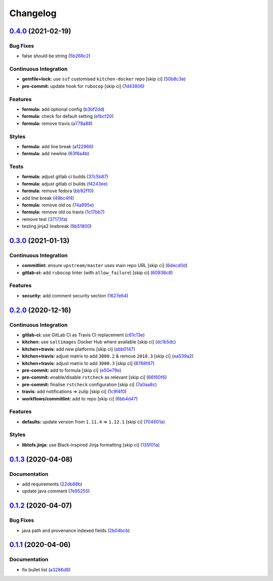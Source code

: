 
Changelog
=========

`0.4.0 <https://github.com/saltstack-formulas/nifi-formula/compare/v0.3.0...v0.4.0>`_ (2021-02-19)
------------------------------------------------------------------------------------------------------

Bug Fixes
^^^^^^^^^


* false should be string (\ `5b266c2 <https://github.com/saltstack-formulas/nifi-formula/commit/5b266c2d7a28fdeb16537dcf4fbac7ce7f05a016>`_\ )

Continuous Integration
^^^^^^^^^^^^^^^^^^^^^^


* **gemfile+lock:** use ``ssf`` customised ``kitchen-docker`` repo [skip ci] (\ `50b8c3e <https://github.com/saltstack-formulas/nifi-formula/commit/50b8c3ea0f4c1428334b27fe07210207f34acb0a>`_\ )
* **pre-commit:** update hook for ``rubocop`` [skip ci] (\ `7d43806 <https://github.com/saltstack-formulas/nifi-formula/commit/7d43806e2dbb4c547119c050b61188ef824515af>`_\ )

Features
^^^^^^^^


* **formula:** add optional config (\ `b3bf2dd <https://github.com/saltstack-formulas/nifi-formula/commit/b3bf2dd16773ee717576043c4bf4ae01cbff870c>`_\ )
* **formula:** check for default setting (\ `e1bcf20 <https://github.com/saltstack-formulas/nifi-formula/commit/e1bcf20fab165905921031206035059a5b8c2ce2>`_\ )
* **formula:** remove travis (\ `a778a88 <https://github.com/saltstack-formulas/nifi-formula/commit/a778a8842f5915d34b0f03dda2c97420f2924dfa>`_\ )

Styles
^^^^^^


* **formula:** add line break (\ `a122966 <https://github.com/saltstack-formulas/nifi-formula/commit/a12296657caf962a736d08341552b78675f9681c>`_\ )
* **formula:** add newline (\ `63f6a4b <https://github.com/saltstack-formulas/nifi-formula/commit/63f6a4b056c16516a00595f434c39d2895d9a4ac>`_\ )

Tests
^^^^^


* **formula:** adjust gitlab ci builds (\ `37c5b87 <https://github.com/saltstack-formulas/nifi-formula/commit/37c5b874fef1678005950247814276d82fc7c6a9>`_\ )
* **formula:** adjust gitlab ci builds (\ `f4243ee <https://github.com/saltstack-formulas/nifi-formula/commit/f4243eed29ee07f5b0e3586084f2ef206c582362>`_\ )
* **formula:** remove fedora (\ `bb92f10 <https://github.com/saltstack-formulas/nifi-formula/commit/bb92f10eabe0b046a0d75d53dceb4d84f91dd5fb>`_\ )
* add line break (\ `49bc4f4 <https://github.com/saltstack-formulas/nifi-formula/commit/49bc4f4cdc1c82a58ead476bb919999f814697f9>`_\ )
* **formula:** remove old os (\ `74a995e <https://github.com/saltstack-formulas/nifi-formula/commit/74a995ef2d98e2a5ae554ebd39e782ffa0b83569>`_\ )
* **formula:** remove old os travis (\ `1c17bb7 <https://github.com/saltstack-formulas/nifi-formula/commit/1c17bb73b6c9b0083ab17847843287b49679eafc>`_\ )
* remove test (\ `37173fa <https://github.com/saltstack-formulas/nifi-formula/commit/37173faa07f49d8a2466d56d60671a5c05a4b4f5>`_\ )
* testing jinja2 linebreak (\ `9b51800 <https://github.com/saltstack-formulas/nifi-formula/commit/9b51800a107101dff72838d921fbd4c6c2a2064f>`_\ )

`0.3.0 <https://github.com/saltstack-formulas/nifi-formula/compare/v0.2.0...v0.3.0>`_ (2021-01-13)
------------------------------------------------------------------------------------------------------

Continuous Integration
^^^^^^^^^^^^^^^^^^^^^^


* **commitlint:** ensure ``upstream/master`` uses main repo URL [skip ci] (\ `6decd0d <https://github.com/saltstack-formulas/nifi-formula/commit/6decd0d595a0fd7a4acd60c8e0391af1d13ae0cc>`_\ )
* **gitlab-ci:** add ``rubocop`` linter (with ``allow_failure``\ ) [skip ci] (\ `60938c8 <https://github.com/saltstack-formulas/nifi-formula/commit/60938c8ef91018ffa6053f91f0be0b88ff4c922e>`_\ )

Features
^^^^^^^^


* **security:** add comment security section (\ `1627e64 <https://github.com/saltstack-formulas/nifi-formula/commit/1627e647555a27456eb92e3ed512d70b0bd4d772>`_\ )

`0.2.0 <https://github.com/saltstack-formulas/nifi-formula/compare/v0.1.3...v0.2.0>`_ (2020-12-16)
------------------------------------------------------------------------------------------------------

Continuous Integration
^^^^^^^^^^^^^^^^^^^^^^


* **gitlab-ci:** use GitLab CI as Travis CI replacement (\ `c61c13e <https://github.com/saltstack-formulas/nifi-formula/commit/c61c13e6d1e7a1be6a6301741a6520c8305f9283>`_\ )
* **kitchen:** use ``saltimages`` Docker Hub where available [skip ci] (\ `dc1b5dc <https://github.com/saltstack-formulas/nifi-formula/commit/dc1b5dcbf9c8388c5f19a2d0a096537bfa8407b3>`_\ )
* **kitchen+travis:** add new platforms [skip ci] (\ `abb0147 <https://github.com/saltstack-formulas/nifi-formula/commit/abb0147c69384bb39936347d8c1a39203fe1a5df>`_\ )
* **kitchen+travis:** adjust matrix to add ``3000.2`` & remove ``2018.3`` [skip ci] (\ `ea539a2 <https://github.com/saltstack-formulas/nifi-formula/commit/ea539a2535f952769bed390ebce5796ac1189208>`_\ )
* **kitchen+travis:** adjust matrix to add ``3000.3`` [skip ci] (\ `8768f47 <https://github.com/saltstack-formulas/nifi-formula/commit/8768f474a89df4612942c6deefb325bd2e87f24c>`_\ )
* **pre-commit:** add to formula [skip ci] (\ `e50e79e <https://github.com/saltstack-formulas/nifi-formula/commit/e50e79eb2c963c5012d4b3606fc9b7879206e0b4>`_\ )
* **pre-commit:** enable/disable ``rstcheck`` as relevant [skip ci] (\ `66f60f6 <https://github.com/saltstack-formulas/nifi-formula/commit/66f60f64247afc85ec3c19c0aac59a189e9c8a7e>`_\ )
* **pre-commit:** finalise ``rstcheck`` configuration [skip ci] (\ `7a0aa8c <https://github.com/saltstack-formulas/nifi-formula/commit/7a0aa8c4e604531957d9a2790430bff22682a613>`_\ )
* **travis:** add notifications => zulip [skip ci] (\ `1c9f4f0 <https://github.com/saltstack-formulas/nifi-formula/commit/1c9f4f0b937864dda99724f4be7a7deb8a4b42e0>`_\ )
* **workflows/commitlint:** add to repo [skip ci] (\ `6bb4d47 <https://github.com/saltstack-formulas/nifi-formula/commit/6bb4d472b052dd1910853572dd55fab3efe850a2>`_\ )

Features
^^^^^^^^


* **defaults:** update version from ``1.11.4`` => ``1.12.1`` [skip ci] (\ `704601a <https://github.com/saltstack-formulas/nifi-formula/commit/704601a5bdb8c00d4cb15e830cbd6a2b5d42d47e>`_\ )

Styles
^^^^^^


* **libtofs.jinja:** use Black-inspired Jinja formatting [skip ci] (\ `135f01a <https://github.com/saltstack-formulas/nifi-formula/commit/135f01a377587f347713d026f3c58538327a245f>`_\ )

`0.1.3 <https://github.com/saltstack-formulas/nifi-formula/compare/v0.1.2...v0.1.3>`_ (2020-04-08)
------------------------------------------------------------------------------------------------------

Documentation
^^^^^^^^^^^^^


* add requirements (\ `22db68b <https://github.com/saltstack-formulas/nifi-formula/commit/22db68b1bcc9de3d52ca673a073ed4776c6d8c7c>`_\ )
* update java comment (\ `7e95255 <https://github.com/saltstack-formulas/nifi-formula/commit/7e952554b917ffdf6d8bc3a25b806c3b1c4e74b8>`_\ )

`0.1.2 <https://github.com/saltstack-formulas/nifi-formula/compare/v0.1.1...v0.1.2>`_ (2020-04-07)
------------------------------------------------------------------------------------------------------

Bug Fixes
^^^^^^^^^


* java path and provenance indexed fields (\ `2b04bcb <https://github.com/saltstack-formulas/nifi-formula/commit/2b04bcb6ea21454de13d0effe2ac98850c828584>`_\ )

`0.1.1 <https://github.com/saltstack-formulas/nifi-formula/compare/v0.1.0...v0.1.1>`_ (2020-04-06)
------------------------------------------------------------------------------------------------------

Documentation
^^^^^^^^^^^^^


* fix bullet list (\ `a3286d8 <https://github.com/saltstack-formulas/nifi-formula/commit/a3286d81e06c8f36af99c4c1afa33109d30f1bc6>`_\ )
